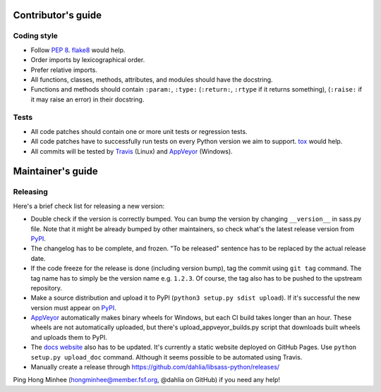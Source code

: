Contributor's guide
===================

Coding style
------------

- Follow `PEP 8`_.  flake8_ would help.
- Order imports by lexicographical order.
- Prefer relative imports.
- All functions, classes, methods, attributes, and modules should have
  the docstring.
- Functions and methods should contain ``:param:``, ``:type:``
  (``:return:``, ``:rtype`` if it returns something),
  (``:raise:`` if it may raise an error) in their docstring.

.. _flake8: https://gitlab.com/pycqa/flake8
.. _PEP 8: www.python.org/dev/peps/pep-0008


Tests
-----

- All code patches should contain one or more unit tests or regression tests.
- All code patches have to successfully run tests on every Python version
  we aim to support.  tox_ would help.
- All commits will be tested by Travis_ (Linux) and
  AppVeyor_ (Windows).

.. _tox:  http://tox.testrun.org/
.. _Travis: http://travis-ci.org/dahlia/libsass-python
.. _AppVeyor: https://ci.appveyor.com/project/dahlia/libsass-python


Maintainer's guide
==================

Releasing
---------

Here's a brief check list for releasing a new version:

- Double check if the version is correctly bumped.
  You can bump the version by changing ``__version__`` in sass.py file.
  Note that it might be already bumped by other maintainers,
  so check what's the latest release version from PyPI_.
- The changelog has to be complete, and frozen.
  "To be released" sentence has to be replaced by the actual release date.
- If the code freeze for the release is done (including version bump),
  tag the commit using ``git tag`` command.  The tag name has to simply be
  the version name e.g. ``1.2.3``.  Of course, the tag also has to be pushed
  to the upstream repository.
- Make a source distribution and upload it to PyPI
  (``python3 setup.py sdist upload``).
  If it's successful the new version must appear on PyPI_.
- AppVeyor_ automatically makes binary wheels for Windows, but each CI build
  takes longer than an hour.  These wheels are not automatically uploaded,
  but there's upload_appveyor_builds.py script that downloads built wheels and
  uploads them to PyPI.
- The `docs website`__ also has to be updated.
  It's currently a static website deployed on GitHub Pages.
  Use ``python setup.py upload_doc`` command.
  Although it seems possible to be automated using Travis.
- Manually create a release through https://github.com/dahlia/libsass-python/releases/

Ping Hong Minhee (hongminhee@member.fsf.org, @dahlia on GitHub) if you need
any help!

.. _PyPI: https://pypi.python.org/pypi/libsass
__ http://hongminhee.org/libsass-python/
